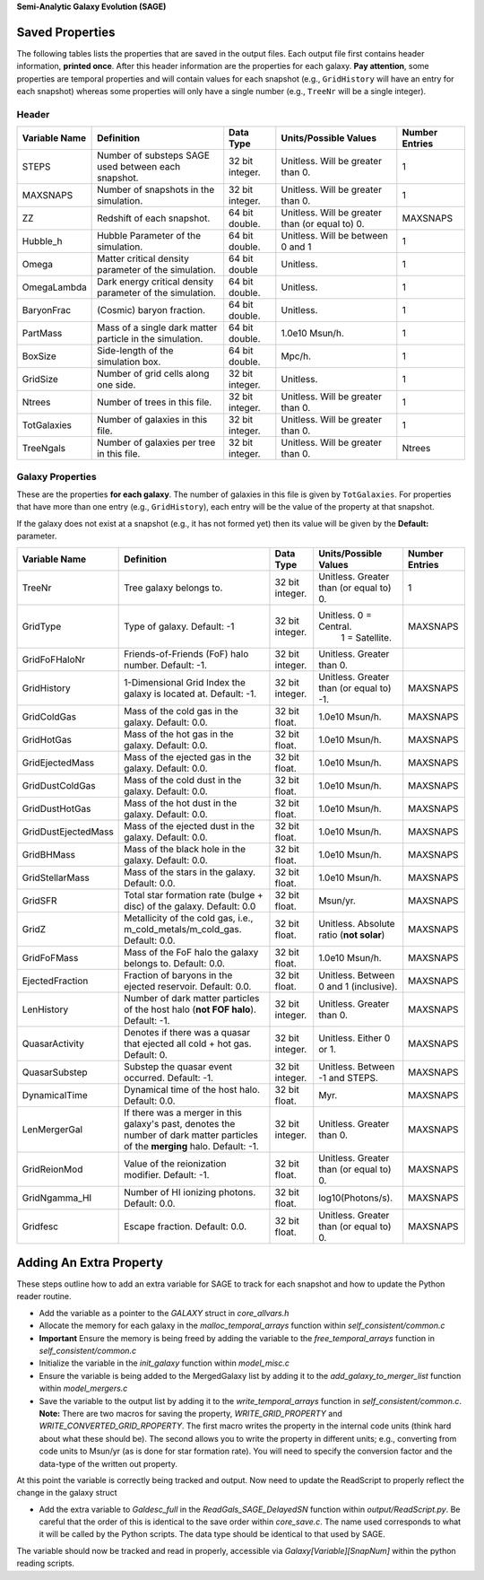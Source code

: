 **Semi-Analytic Galaxy Evolution (SAGE)**

================
Saved Properties
================

The following tables lists the properties that are saved in the output files.  
Each output file first contains header information, **printed once**. After 
this header information are the properties for each galaxy.  **Pay attention**,
some properties are temporal properties and will contain values for each
snapshot (e.g., ``GridHistory`` will have an entry for each snapshot) whereas
some properties will only have a single number (e.g., ``TreeNr`` will be a
single integer).


Header
------

+-------------------+--------------------------------------------------------------+----------------+--------------------------------------------------+--------------------+
| **Variable Name** |                 **Definition**                               |  **Data Type** |          **Units/Possible Values**               | **Number Entries** |
+===================+==============================================================+================+==================================================+====================+
| STEPS             | Number of substeps SAGE used between each snapshot.          | 32 bit integer.| Unitless.  Will be greater than 0.               | 1                  |
+-------------------+--------------------------------------------------------------+----------------+--------------------------------------------------+--------------------+
| MAXSNAPS          | Number of snapshots in the simulation.                       | 32 bit integer.| Unitless.  Will be greater than 0.               | 1                  |
+-------------------+--------------------------------------------------------------+----------------+--------------------------------------------------+--------------------+
| ZZ                | Redshift of each snapshot.                                   | 64 bit double. | Unitless.  Will be greater than (or equal to) 0. | MAXSNAPS           |
+-------------------+--------------------------------------------------------------+----------------+--------------------------------------------------+--------------------+
| Hubble_h          | Hubble Parameter of the simulation.                          | 64 bit double. | Unitless. Will be between 0 and 1                | 1                  |
+-------------------+--------------------------------------------------------------+----------------+--------------------------------------------------+--------------------+
| Omega             | Matter critical density parameter of the simulation.         | 64 bit double  | Unitless.                                        | 1                  |
+-------------------+--------------------------------------------------------------+----------------+--------------------------------------------------+--------------------+
| OmegaLambda       | Dark energy critical density parameter of the simulation.    | 64 bit double. | Unitless.                                        | 1                  |
+-------------------+--------------------------------------------------------------+----------------+--------------------------------------------------+--------------------+
| BaryonFrac        | (Cosmic) baryon fraction.                                    | 64 bit double. | Unitless.                                        | 1                  |
+-------------------+--------------------------------------------------------------+----------------+--------------------------------------------------+--------------------+
| PartMass          | Mass of a single dark matter particle in the simulation.     | 64 bit double. | 1.0e10 Msun/h.                                   | 1                  |
+-------------------+--------------------------------------------------------------+----------------+--------------------------------------------------+--------------------+
| BoxSize           | Side-length of the simulation box.                           | 64 bit double. | Mpc/h.                                           | 1                  |
+-------------------+--------------------------------------------------------------+----------------+--------------------------------------------------+--------------------+
| GridSize          | Number of grid cells along one side.                         | 32 bit integer.| Unitless.                                        | 1                  |
+-------------------+--------------------------------------------------------------+----------------+--------------------------------------------------+--------------------+
| Ntrees            | Number of trees in this file.                                | 32 bit integer.| Unitless. Will be greater than 0.                | 1                  |
+-------------------+--------------------------------------------------------------+----------------+--------------------------------------------------+--------------------+
| TotGalaxies       | Number of galaxies in this file.                             | 32 bit integer.| Unitless. Will be greater than 0.                | 1                  |
+-------------------+--------------------------------------------------------------+----------------+--------------------------------------------------+--------------------+
| TreeNgals         | Number of galaxies per tree in this file.                    | 32 bit integer.| Unitless. Will be greater than 0.                | Ntrees             |
+-------------------+--------------------------------------------------------------+----------------+--------------------------------------------------+--------------------+

Galaxy Properties
-----------------

These are the properties **for each galaxy**.  The number of galaxies in this
file is given by ``TotGalaxies``.  For properties that have more than one
entry (e.g., ``GridHistory``), each entry will be the value of the property 
at that snapshot. 

If the galaxy does not exist at a snapshot (e.g., it has not formed yet) then
its value will be given by the **Default:** parameter.

+--------------------+---------------------------------------------------------------------+----------------+--------------------------------------------------+--------------------+
| **Variable Name**  |                 **Definition**                                      |  **Data Type** |          **Units/Possible Values**               | **Number Entries** |
+====================+=====================================================================+================+==================================================+====================+
| TreeNr             | Tree galaxy belongs to.                                             | 32 bit integer.| Unitless.  Greater than (or equal to) 0.         | 1                  |
+--------------------+---------------------------------------------------------------------+----------------+--------------------------------------------------+--------------------+
| GridType           | Type of galaxy.  Default: -1                                        | 32 bit integer.| Unitless.  0 = Central.                          |                    |
|                    |                                                                     |                |            1 = Satellite.                        | MAXSNAPS           |
+--------------------+---------------------------------------------------------------------+----------------+--------------------------------------------------+--------------------+
| GridFoFHaloNr      | Friends-of-Friends (FoF) halo number.  Default: -1.                 | 32 bit integer.| Unitless.  Greater than 0.                       |                    |
+--------------------+---------------------------------------------------------------------+----------------+--------------------------------------------------+--------------------+
| GridHistory        | 1-Dimensional Grid Index the galaxy is located at. Default: -1.     | 32 bit integer.| Unitless.  Greater than (or equal to) -1.        | MAXSNAPS           |
+--------------------+---------------------------------------------------------------------+----------------+--------------------------------------------------+--------------------+
| GridColdGas        | Mass of the cold gas in the galaxy.  Default: 0.0.                  | 32 bit float.  | 1.0e10 Msun/h.                                   | MAXSNAPS           |
+--------------------+---------------------------------------------------------------------+----------------+--------------------------------------------------+--------------------+
| GridHotGas         | Mass of the hot gas in the galaxy.  Default: 0.0.                   | 32 bit float.  | 1.0e10 Msun/h.                                   | MAXSNAPS           |
+--------------------+---------------------------------------------------------------------+----------------+--------------------------------------------------+--------------------+
| GridEjectedMass    | Mass of the ejected gas in the galaxy.  Default: 0.0.               | 32 bit float.  | 1.0e10 Msun/h.                                   | MAXSNAPS           |
+--------------------+---------------------------------------------------------------------+----------------+--------------------------------------------------+--------------------+
| GridDustColdGas    | Mass of the cold dust in the galaxy.  Default: 0.0.                 | 32 bit float.  | 1.0e10 Msun/h.                                   | MAXSNAPS           |
+--------------------+---------------------------------------------------------------------+----------------+--------------------------------------------------+--------------------+
| GridDustHotGas     | Mass of the hot dust in the galaxy.  Default: 0.0.                  | 32 bit float.  | 1.0e10 Msun/h.                                   | MAXSNAPS           |
+--------------------+---------------------------------------------------------------------+----------------+--------------------------------------------------+--------------------+
| GridDustEjectedMass| Mass of the ejected dust in the galaxy.  Default: 0.0.              | 32 bit float.  | 1.0e10 Msun/h.                                   | MAXSNAPS           |
+--------------------+---------------------------------------------------------------------+----------------+--------------------------------------------------+--------------------+
| GridBHMass         | Mass of the black hole in the galaxy.  Default: 0.0.                | 32 bit float.  | 1.0e10 Msun/h.                                   | MAXSNAPS           |
+--------------------+---------------------------------------------------------------------+----------------+--------------------------------------------------+--------------------+
| GridStellarMass    | Mass of the stars in the galaxy.  Default: 0.0.                     | 32 bit float.  | 1.0e10 Msun/h.                                   | MAXSNAPS           |
+--------------------+---------------------------------------------------------------------+----------------+--------------------------------------------------+--------------------+
| GridSFR            | Total star formation rate (bulge + disc) of the galaxy.             |                |                                                  |                    |
|                    | Default: 0.0                                                        | 32 bit float.  | Msun/yr.                                         | MAXSNAPS           |
+--------------------+---------------------------------------------------------------------+----------------+--------------------------------------------------+--------------------+
| GridZ              | Metallicity of the cold gas, i.e., m_cold_metals/m_cold_gas.        | 32 bit float.  | Unitless.  Absolute ratio (**not solar**)        | MAXSNAPS           |
|                    | Default: 0.0.                                                       |                |                                                  |                    |
+--------------------+---------------------------------------------------------------------+----------------+--------------------------------------------------+--------------------+
| GridFoFMass        | Mass of the FoF halo the galaxy belongs to.  Default: 0.0.          | 32 bit float.  | 1.0e10 Msun/h.                                   | MAXSNAPS           |
+--------------------+---------------------------------------------------------------------+----------------+--------------------------------------------------+--------------------+
| EjectedFraction    | Fraction of baryons in the ejected reservoir.  Default: 0.0.        | 32 bit float.  | Unitless.  Between 0 and 1 (inclusive).          | MAXSNAPS           |
+--------------------+---------------------------------------------------------------------+----------------+--------------------------------------------------+--------------------+
| LenHistory         | Number of dark matter particles of the host halo (**not FOF halo**).|                |                                                  |                    |
|                    | Default: -1.                                                        | 32 bit integer.| Unitless.  Greater than 0.                       | MAXSNAPS           |
+--------------------+---------------------------------------------------------------------+----------------+--------------------------------------------------+--------------------+
| QuasarActivity     | Denotes if there was a quasar that ejected all cold + hot gas.      |                |                                                  |                    |
|                    | Default: 0.                                                         | 32 bit integer.| Unitless.  Either 0 or 1.                        | MAXSNAPS           |
+--------------------+---------------------------------------------------------------------+----------------+--------------------------------------------------+--------------------+
| QuasarSubstep      | Substep the quasar event occurred.  Default: -1.                    | 32 bit integer.| Unitless.  Between -1 and STEPS.                 | MAXSNAPS           |
+--------------------+---------------------------------------------------------------------+----------------+--------------------------------------------------+--------------------+
| DynamicalTime      | Dynamical time of the host halo.  Default: 0.0.                     | 32 bit float.  | Myr.                                             | MAXSNAPS           |
+--------------------+---------------------------------------------------------------------+----------------+--------------------------------------------------+--------------------+
| LenMergerGal       | If there was a merger in this galaxy's past, denotes the number of  |                |                                                  |                    |
|                    | dark matter particles of the **merging** halo.  Default: -1.        | 32 bit integer.| Unitless.  Greater than 0.                       | MAXSNAPS           |
+--------------------+---------------------------------------------------------------------+----------------+--------------------------------------------------+--------------------+
| GridReionMod       | Value of the reionization modifier.  Default: -1.                   | 32 bit float.  | Unitless.  Greater than (or equal to) 0.         | MAXSNAPS           |
+--------------------+---------------------------------------------------------------------+----------------+--------------------------------------------------+--------------------+
| GridNgamma_HI      | Number of HI ionizing photons.  Default: 0.0.                       | 32 bit float.  | log10(Photons/s).                                | MAXSNAPS           |
+--------------------+---------------------------------------------------------------------+----------------+--------------------------------------------------+--------------------+
| Gridfesc           | Escape fraction.  Default: 0.0.                                     | 32 bit float.  | Unitless.  Greater than (or equal to) 0.         | MAXSNAPS           |
+--------------------+---------------------------------------------------------------------+----------------+--------------------------------------------------+--------------------+


========================
Adding An Extra Property
========================

These steps outline how to add an extra variable for SAGE to track for each snapshot and how to update the Python reader routine.

* Add the variable as a pointer to the `GALAXY` struct in `core_allvars.h`
* Allocate the memory for each galaxy in the `malloc_temporal_arrays` function within `self_consistent/common.c`
* **Important** Ensure the memory is being freed by adding the variable to the `free_temporal_arrays` function in `self_consistent/common.c`
* Initialize the variable in the `init_galaxy` function within `model_misc.c`
* Ensure the variable is being added to the MergedGalaxy list by adding it to the `add_galaxy_to_merger_list` function within `model_mergers.c`
* Save the variable to the output list by adding it to the `write_temporal_arrays` function in `self_consistent/common.c`.  **Note:** There are two macros for saving the property, `WRITE_GRID_PROPERTY` and `WRITE_CONVERTED_GRID_RPOPERTY`.  The first macro writes the property in the internal code units (think hard about what these should be).  The second allows you to write the property in different units; e.g., converting from code units to Msun/yr (as is done for star formation rate).  You will need to specify the conversion factor and the data-type of the written out property. 

At this point the variable is correctly being tracked and output.  Now need to update the ReadScript to properly reflect the change in the galaxy struct

* Add the extra variable to `Galdesc_full` in the `ReadGals_SAGE_DelayedSN` function within `output/ReadScript.py`. Be careful that the order of this is identical to the save order within `core_save.c`. The name used corresponds to what it will be called by the Python scripts. The data type should be identical to that used by SAGE.

The variable should now be tracked and read in properly, accessible via `Galaxy[Variable][SnapNum]` within the python reading scripts. 
